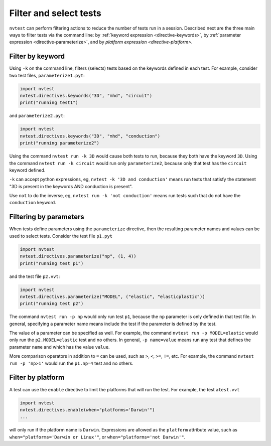 .. _howto-filter:

Filter and select tests
=======================

``nvtest`` can perform filtering actions to reduce the number of tests run in a session.  Described next are the three main ways to filter tests via the command line: by :ref:`keyword expression <directive-keywords>`, by :ref:`parameter expression <directive-parameterize>`, and by `platform expression <directive-platform>`.

Filter by keyword
-----------------

Using ``-k`` on the command line, filters (selects) tests based on the keywords defined in each test. For example, consider two test files, ``parameterize1.pyt``:

.. code-block:: python

   import nvtest
   nvtest.directives.keywords("3D", "mhd", "circuit")
   print("running test1")

and ``parameterize2.pyt``:

.. code-block:: python

   import nvtest
   nvtest.directives.keywords("3D", "mhd", "conduction")
   print("running parameterize2")

Using the command ``nvtest run -k 3D`` would cause both tests to run, because they both have the keyword ``3D``. Using the command ``nvtest run -k circuit`` would run only ``parameterize2``, because only that test has the ``circuit`` keyword defined.

``-k`` can accept python expressions, eg, ``nvtest -k '3D and conduction'`` means run tests that satisfy the statement "3D is present in the keywords AND conduction is present".

Use ``not`` to do the inverse, eg, ``nvtest run -k 'not conduction'`` means run tests such that do not have the ``conduction`` keyword.

Filtering by parameters
-----------------------

When tests define parameters using the ``parameterize`` directive, then the resulting parameter names and values can be used to select tests.  Consider the test file ``p1.pyt``

.. code-block:: python

   import nvtest
   nvtest.directives.parameterize("np", (1, 4))
   print("running test p1")

and the test file ``p2.vvt``:

.. code-block:: python

   import nvtest
   nvtest.directives.parameterize("MODEL", ("elastic", "elasticplastic"))
   print("running test p2")

The command ``nvtest run -p np`` would only run test ``p1``, because the ``np`` parameter is only defined in that test file.  In general, specifying a parameter name means include the test if the parameter is defined by the test.

The value of a parameter can be specified as well. For example, the command ``nvtest run -p MODEL=elastic`` would only run the ``p2.MODEL=elastic`` test and no others. In general, ``-p name=value`` means run any test that defines the parameter ``name`` and which has the value ``value``.

More comparison operators in addition to ``=`` can be used, such as ``>``, ``<``, ``>=``, ``!=``, etc. For example, the command ``nvtest run -p 'np>1'`` would run the ``p1.np=4`` test and no others.

Filter by platform
------------------

A test can use the ``enable`` directive to limit the platforms that will run the test. For example, the test ``atest.vvt``

.. code-block:: python

   import nvtest
   nvtest.directives.enable(when="platforms='Darwin'")
   ...

will only run if the platform name is ``Darwin``. Expressions are allowed as the ``platform`` attribute value, such as ``when="platforms='Darwin or Linux'"``, or ``when="platforms='not Darwin'"``.
